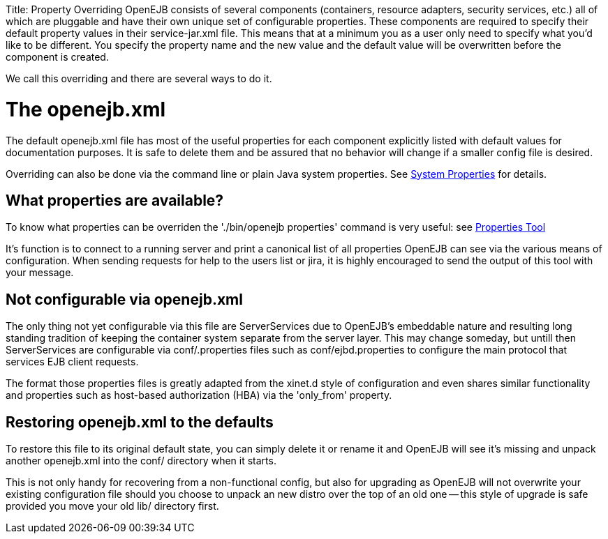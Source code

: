 :doctype: book

Title: Property Overriding OpenEJB consists of several components (containers, resource adapters, security services, etc.) all of which are pluggable and have their own unique set of configurable properties.
These components are required to specify their default property values in their service-jar.xml file.
This means that at a minimum you as a user only need to specify what you'd like to be different.
You specify the property name and the new value and the default value will be overwritten before the component is created.

We call this overriding and there are several ways to do it.

+++<a name="PropertyOverriding-Theopenejb.xml">++++++</a>+++

= The openejb.xml

The default openejb.xml file has most of the useful properties for each component explicitly listed with default values for documentation purposes.
It is safe to delete them and be assured that no behavior will change if a smaller config file is desired.

Overriding can also be done via the command line or plain Java system properties.
See link:system-properties.html[System Properties]  for details.

+++<a name="PropertyOverriding-Whatpropertiesareavailable?">++++++</a>+++

== What properties are available?

To know what properties can be overriden the './bin/openejb properties' command is very useful: see link:properties-tool.html[Properties Tool]

It's function is to connect to a running server and print a canonical list of all properties OpenEJB can see via the various means of configuration.
When sending requests for help to the users list or jira, it is highly encouraged to send the output of this tool with your message.

+++<a name="PropertyOverriding-Notconfigurableviaopenejb.xml">++++++</a>+++

== Not configurable via openejb.xml

The only thing not yet configurable via this file are ServerServices due to OpenEJB's embeddable nature and resulting long standing tradition of keeping the container system separate from the server layer.
This may change someday, but untill then ServerServices are configurable via conf/+++<service-id>+++.properties files such as conf/ejbd.properties to configure the main protocol that services EJB client requests.+++</service-id>+++

The format those properties files is greatly adapted from the xinet.d style of configuration and even shares similar functionality and properties such as host-based authorization (HBA) via the 'only_from' property.

+++<a name="PropertyOverriding-Restoringopenejb.xmltothedefaults">++++++</a>+++

== Restoring openejb.xml to the defaults

To restore this file to its original default state, you can simply delete it or rename it and OpenEJB will see it's missing and unpack another openejb.xml into the conf/ directory when it starts.

This is not only handy for recovering from a non-functional config, but also for upgrading as OpenEJB will not overwrite your existing configuration file should you choose to unpack an new distro over the top of an old one -- this style of upgrade is safe provided you move your old lib/ directory first.
